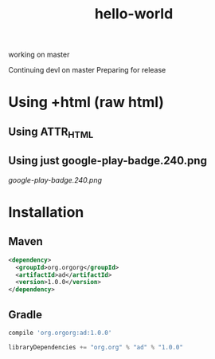 #+TITLE: hello-world

working on master

Continuing devl on master
Preparing for release

* Using +html (raw html)

#+html: <a href="https://play.google.com/store/apps/details?id=com.orgzly"><img width="240" alt="Android app on Google Play" src="https://play.google.com/intl/en_us/badges/images/generic/en_badge_web_generic.png"></a>

** Using ATTR_HTML

#+ATTR_HTML: :style margin-left: auto; margin-right: auto;
[[http://www.google.com][https://play.google.com/intl/en_us/badges/images/generic/en_badge_web_generic.png]]

** Using just google-play-badge.240.png

[[google-play-badge.240.png]]

* Installation

** Maven

#+BEGIN_SRC xml
<dependency>
  <groupId>org.orgorg</groupId>
  <artifactId>ad</artifactId>
  <version>1.0.0</version>
</dependency>
#+END_SRC

** Gradle

#+BEGIN_SRC groovy
  compile 'org.orgorg:ad:1.0.0'
#+END_SRC

#+BEGIN_SRC scala
  libraryDependencies += "org.org" % "ad" % "1.0.0"
#+END_SRC
